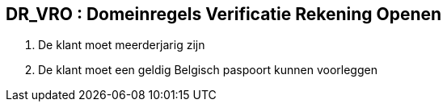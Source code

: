 == *DR_VRO : Domeinregels Verificatie Rekening Openen*
. De klant moet meerderjarig zijn
. De klant moet een geldig Belgisch paspoort kunnen voorleggen